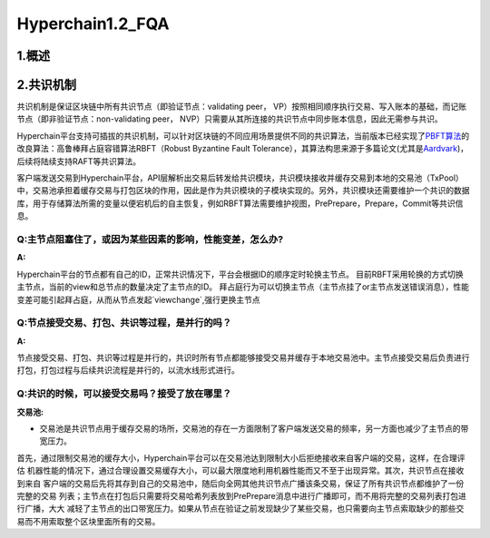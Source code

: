 Hyperchain1.2_FQA
================
1.概述
------



2.共识机制
----------

共识机制是保证区块链中所有共识节点（即验证节点：validating peer，
VP）按照相同顺序执行交易、写入账本的基础，而记账节点（即非验证节点：non-validating
peer， NVP）只需要从其所连接的共识节点中同步账本信息，因此无需参与共识。

Hyperchain平台支持可插拔的共识机制，可以针对区块链的不同应用场景提供不同的共识算法，当前版本已经实现了\ `PBFT算法 <http://www.usenix.net/legacy/publications/library/proceedings/osdi2000/castro/castro.pdf>`__\ 的改良算法：高鲁棒拜占庭容错算法RBFT（Robust
Byzantine Fault
Tolerance），其算法构思来源于多篇论文(尤其是\ `Aardvark <https://www.usenix.org/legacy/event/nsdi09/tech/full_papers/clement/clement.pdf>`__)，后续将陆续支持RAFT等共识算法。

客户端发送交易到Hyperchain平台，API层解析出交易后转发给共识模块，共识模块接收并缓存交易到本地的交易池（TxPool）中，交易池承担着缓存交易与打包区块的作用，因此是作为共识模块的子模块实现的。另外，共识模块还需要维护一个共识的数据库，用于存储算法所需的变量以便宕机后的自主恢复，例如RBFT算法需要维护视图，PrePrepare，Prepare，Commit等共识信息。

Q:**主节点阻塞住了，或因为某些因素的影响，性能变差，怎么办?**
~~~~~~~~~~~~~~~~~~~~~~~~~~~~~~~~~~~~~~~~~~~~~~~~~~~~~~~~~~~~

:A:

Hyperchain平台的节点都有自己的ID，正常共识情况下，平台会根据ID的顺序定时轮换主节点。
目前RBFT采用轮换的方式切换主节点，当前的view和总节点的数量决定了主节点的ID。
拜占庭行为可以切换主节点（主节点挂了or主节点发送错误消息），性能变差可能引起拜占庭，从而从节点发起`viewchange`,强行更换主节点


Q:**节点接受交易、打包、共识等过程，是并行的吗？**
~~~~~~~~~~~~~~~~~~~~~~~~~~~~~~~~~~~~~~~~~~~~~~
:A:
节点接受交易、打包、共识等过程是并行的，共识时所有节点都能够接受交易并缓存于本地交易池中。主节点接受交易后负责进行打包，打包过程与后续共识流程是并行的，以流水线形式进行。

Q:**共识的时候，可以接受交易吗？接受了放在哪里？**
~~~~~~~~~~~~~~~~~~~~~~~~~~~~~~~~~~~~~~~~~~~~~~

:交易池:

- 交易池是共识节点用于缓存交易的场所，交易池的存在一方面限制了客户端发送交易的频率，另一方面也减少了主节点的带宽压力。
首先，通过限制交易池的缓存大小，Hyperchain平台可以在交易池达到限制大小后拒绝接收来自客户端的交易，这样，在合理评估
机器性能的情况下，通过合理设置交易缓存大小，可以最大限度地利用机器性能而又不至于出现异常。其次，共识节点在接收到来自
客户端的交易后先将其存到自己的交易池中，随后向全网其他共识节点广播该条交易，保证了所有共识节点都维护了一份完整的交易
列表；主节点在打包后只需要将交易哈希列表放到PrePrepare消息中进行广播即可，而不用将完整的交易列表打包进行广播，大大
减轻了主节点的出口带宽压力。如果从节点在验证之前发现缺少了某些交易，也只需要向主节点索取缺少的那些交易而不用索取整个区块里面所有的交易。
